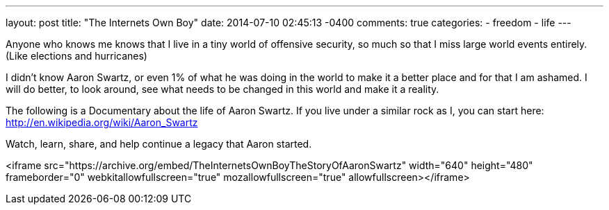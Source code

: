 ---
layout: post
title: "The Internets Own Boy"
date: 2014-07-10 02:45:13 -0400
comments: true
categories: 
- freedom
- life
---

Anyone who knows me knows that I live in a tiny world of offensive security, so much so that I miss large world events entirely. (Like elections and hurricanes)

I didn't know Aaron Swartz, or even 1% of what he was doing in the world to make it a better place and for that I am ashamed. I will do better, to look around, see what needs to be changed in this world and make it a reality.

The following is a Documentary about the life of Aaron Swartz. If you live under a similar rock as I, you can start here: http://en.wikipedia.org/wiki/Aaron_Swartz

Watch, learn, share, and help continue a legacy that Aaron started.

<iframe src="https://archive.org/embed/TheInternetsOwnBoyTheStoryOfAaronSwartz" width="640" height="480" frameborder="0" webkitallowfullscreen="true" mozallowfullscreen="true" allowfullscreen></iframe>
